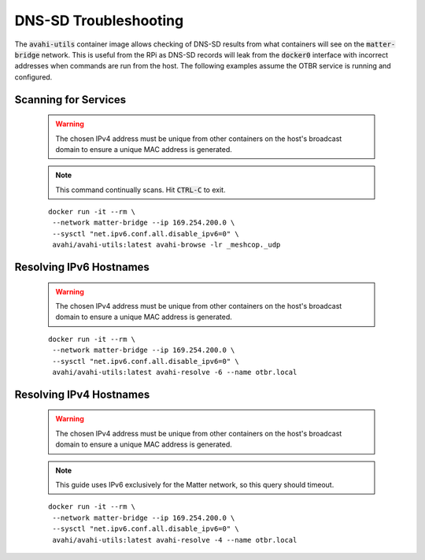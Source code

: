 DNS-SD Troubleshooting
======================

The :code:`avahi-utils` container image allows checking of DNS-SD results from what containers will see on the :code:`matter-bridge` network.  This is useful from the RPi as DNS-SD records will leak from the :code:`docker0` interface with incorrect addresses when commands are run from the host.  The following examples assume the OTBR service is running and configured.


Scanning for Services
---------------------

   .. warning:: The chosen IPv4 address must be unique from other containers on the host's broadcast domain to ensure a unique MAC address is generated.

   .. note::

      This command continually scans.  Hit :code:`CTRL-C` to exit.

   ::

      docker run -it --rm \
       --network matter-bridge --ip 169.254.200.0 \
       --sysctl "net.ipv6.conf.all.disable_ipv6=0" \
       avahi/avahi-utils:latest avahi-browse -lr _meshcop._udp

Resolving IPv6 Hostnames
------------------------

   .. warning:: The chosen IPv4 address must be unique from other containers on the host's broadcast domain to ensure a unique MAC address is generated.

   ::

      docker run -it --rm \
       --network matter-bridge --ip 169.254.200.0 \
       --sysctl "net.ipv6.conf.all.disable_ipv6=0" \
       avahi/avahi-utils:latest avahi-resolve -6 --name otbr.local

Resolving IPv4 Hostnames
------------------------

   .. warning:: The chosen IPv4 address must be unique from other containers on the host's broadcast domain to ensure a unique MAC address is generated.

   .. note::

      This guide uses IPv6 exclusively for the Matter network, so this query should timeout.

   ::

      docker run -it --rm \
       --network matter-bridge --ip 169.254.200.0 \
       --sysctl "net.ipv6.conf.all.disable_ipv6=0" \
       avahi/avahi-utils:latest avahi-resolve -4 --name otbr.local
